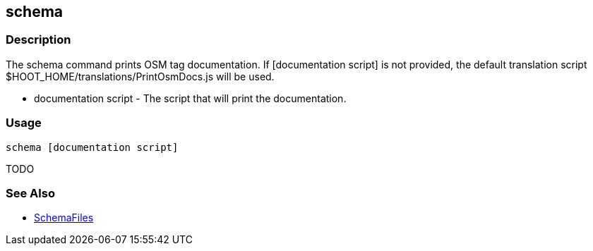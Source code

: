 [[schema]]
== schema

=== Description

The +schema+ command prints OSM tag documentation. If +[documentation script]+ is not provided, the default translation script
+$HOOT_HOME/translations/PrintOsmDocs.js+ will be used.

* +documentation script+ - The script that will print the documentation.

=== Usage

--------------------------------------
schema [documentation script]
--------------------------------------

TODO

=== See Also

* <<hootuser, SchemaFiles>>

